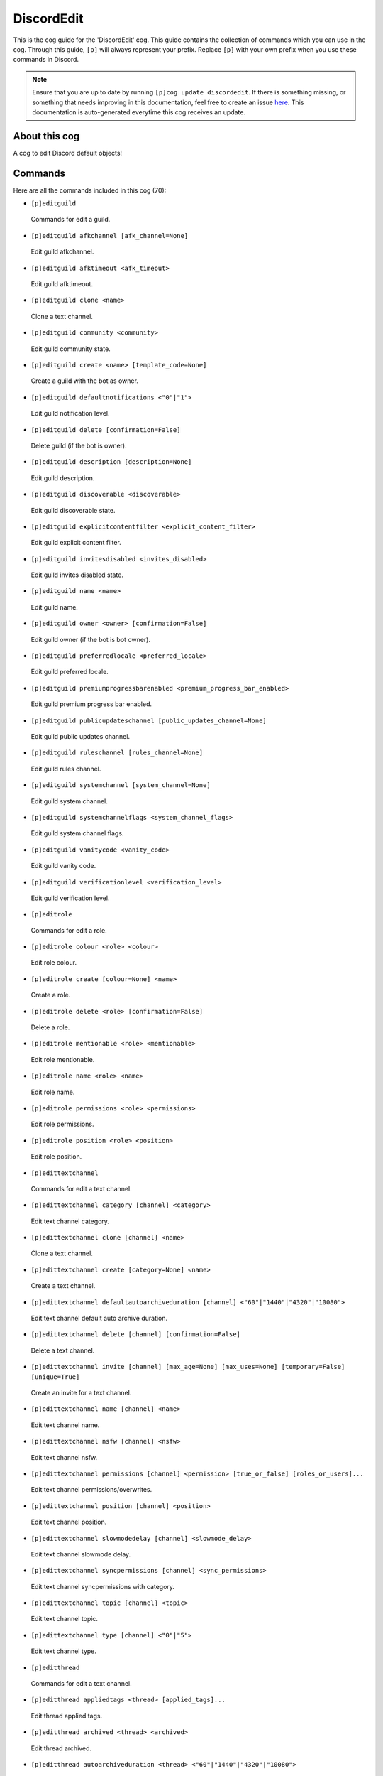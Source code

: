 .. _discordedit:
===========
DiscordEdit
===========

This is the cog guide for the 'DiscordEdit' cog. This guide contains the collection of commands which you can use in the cog.
Through this guide, ``[p]`` will always represent your prefix. Replace ``[p]`` with your own prefix when you use these commands in Discord.

.. note::

    Ensure that you are up to date by running ``[p]cog update discordedit``.
    If there is something missing, or something that needs improving in this documentation, feel free to create an issue `here <https://github.com/AAA3A-AAA3A/AAA3A-cogs/issues>`_.
    This documentation is auto-generated everytime this cog receives an update.

--------------
About this cog
--------------

A cog to edit Discord default objects!

--------
Commands
--------

Here are all the commands included in this cog (70):

* ``[p]editguild``
 Commands for edit a guild.

* ``[p]editguild afkchannel [afk_channel=None]``
 Edit guild afkchannel.

* ``[p]editguild afktimeout <afk_timeout>``
 Edit guild afktimeout.

* ``[p]editguild clone <name>``
 Clone a text channel.

* ``[p]editguild community <community>``
 Edit guild community state.

* ``[p]editguild create <name> [template_code=None]``
 Create a guild with the bot as owner.

* ``[p]editguild defaultnotifications <"0"|"1">``
 Edit guild notification level.

* ``[p]editguild delete [confirmation=False]``
 Delete guild (if the bot is owner).

* ``[p]editguild description [description=None]``
 Edit guild description.

* ``[p]editguild discoverable <discoverable>``
 Edit guild discoverable state.

* ``[p]editguild explicitcontentfilter <explicit_content_filter>``
 Edit guild explicit content filter.

* ``[p]editguild invitesdisabled <invites_disabled>``
 Edit guild invites disabled state.

* ``[p]editguild name <name>``
 Edit guild name.

* ``[p]editguild owner <owner> [confirmation=False]``
 Edit guild owner (if the bot is bot owner).

* ``[p]editguild preferredlocale <preferred_locale>``
 Edit guild preferred locale.

* ``[p]editguild premiumprogressbarenabled <premium_progress_bar_enabled>``
 Edit guild premium progress bar enabled.

* ``[p]editguild publicupdateschannel [public_updates_channel=None]``
 Edit guild public updates channel.

* ``[p]editguild ruleschannel [rules_channel=None]``
 Edit guild rules channel.

* ``[p]editguild systemchannel [system_channel=None]``
 Edit guild system channel.

* ``[p]editguild systemchannelflags <system_channel_flags>``
 Edit guild system channel flags.

* ``[p]editguild vanitycode <vanity_code>``
 Edit guild vanity code.

* ``[p]editguild verificationlevel <verification_level>``
 Edit guild verification level.

* ``[p]editrole``
 Commands for edit a role.

* ``[p]editrole colour <role> <colour>``
 Edit role colour.

* ``[p]editrole create [colour=None] <name>``
 Create a role.

* ``[p]editrole delete <role> [confirmation=False]``
 Delete a role.

* ``[p]editrole mentionable <role> <mentionable>``
 Edit role mentionable.

* ``[p]editrole name <role> <name>``
 Edit role name.

* ``[p]editrole permissions <role> <permissions>``
 Edit role permissions.

* ``[p]editrole position <role> <position>``
 Edit role position.

* ``[p]edittextchannel``
 Commands for edit a text channel.

* ``[p]edittextchannel category [channel] <category>``
 Edit text channel category.

* ``[p]edittextchannel clone [channel] <name>``
 Clone a text channel.

* ``[p]edittextchannel create [category=None] <name>``
 Create a text channel.

* ``[p]edittextchannel defaultautoarchiveduration [channel] <"60"|"1440"|"4320"|"10080">``
 Edit text channel default auto archive duration.

* ``[p]edittextchannel delete [channel] [confirmation=False]``
 Delete a text channel.

* ``[p]edittextchannel invite [channel] [max_age=None] [max_uses=None] [temporary=False] [unique=True]``
 Create an invite for a text channel.

* ``[p]edittextchannel name [channel] <name>``
 Edit text channel name.

* ``[p]edittextchannel nsfw [channel] <nsfw>``
 Edit text channel nsfw.

* ``[p]edittextchannel permissions [channel] <permission> [true_or_false] [roles_or_users]...``
 Edit text channel permissions/overwrites.

* ``[p]edittextchannel position [channel] <position>``
 Edit text channel position.

* ``[p]edittextchannel slowmodedelay [channel] <slowmode_delay>``
 Edit text channel slowmode delay.

* ``[p]edittextchannel syncpermissions [channel] <sync_permissions>``
 Edit text channel syncpermissions with category.

* ``[p]edittextchannel topic [channel] <topic>``
 Edit text channel topic.

* ``[p]edittextchannel type [channel] <"0"|"5">``
 Edit text channel type.

* ``[p]editthread``
 Commands for edit a text channel.

* ``[p]editthread appliedtags <thread> [applied_tags]...``
 Edit thread applied tags.

* ``[p]editthread archived <thread> <archived>``
 Edit thread archived.

* ``[p]editthread autoarchiveduration <thread> <"60"|"1440"|"4320"|"10080">``
 Edit thread auto archive duration.

* ``[p]editthread create [channel=None] [message=None] <name>``
 Create a thread.

* ``[p]editthread delete <thread> [confirmation=False]``
 Delete a thread.

* ``[p]editthread invitable <thread> <invitable>``
 Edit thread invitable.

* ``[p]editthread locked <thread> <locked>``
 Edit thread locked.

* ``[p]editthread name <thread> <name>``
 Edit thread name.

* ``[p]editthread pinned <thread> <pinned>``
 Edit thread pinned.

* ``[p]editthread slowmodedelay <thread> <slowmode_delay>``
 Edit thread slowmode delay.

* ``[p]editvoicechannel``
 Commands for edit a voice channel.

* ``[p]editvoicechannel bitrate <channel> <bitrate>``
 Edit voice channel bitrate.

* ``[p]editvoicechannel category <channel> <category>``
 Edit voice channel category.

* ``[p]editvoicechannel clone <channel> <name>``
 Clone a voice channel.

* ``[p]editvoicechannel create [category=None] <name>``
 Create a voice channel.

* ``[p]editvoicechannel delete <channel> [confirmation=False]``
 Delete voice channel.

* ``[p]editvoicechannel invite <channel> [max_age=None] [max_uses=None] [temporary=False] [unique=True]``
 Create an invite for a voice channel.

* ``[p]editvoicechannel name <channel> <name>``
 Edit voice channel name.

* ``[p]editvoicechannel nsfw <channel> <nsfw>``
 Edit voice channel nsfw.

* ``[p]editvoicechannel permissions <channel> <permission> [true_or_false] [roles_or_users]...``
 Edit voice channel permissions/overwrites.

* ``[p]editvoicechannel position <channel> <position>``
 Edit voice channel position.

* ``[p]editvoicechannel syncpermissions <channel> <sync_permissions>``
 Edit voice channel sync permissions.

* ``[p]editvoicechannel userlimit <channel> <user_limit>``
 Edit voice channel user limit.

* ``[p]editvoicechannel videoqualitymode <channel> <"1"|"2">``
 Edit voice channel video quality mode.

------------
Installation
------------

If you haven't added my repo before, lets add it first. We'll call it
"AAA3A-cogs" here.

.. code-block:: ini

    [p]repo add AAA3A-cogs https://github.com/AAA3A-AAA3A/AAA3A-cogs

Now, we can install DiscordEdit.

.. code-block:: ini

    [p]cog install AAA3A-cogs discordedit

Once it's installed, it is not loaded by default. Load it by running the following command:

.. code-block:: ini

    [p]load discordedit

---------------
Further Support
---------------

Check out my docs `here <https://aaa3a-cogs.readthedocs.io/en/latest/>`_.
Mention me in the #support_other-cogs in the `cog support server <https://discord.gg/GET4DVk>`_ if you need any help.
Additionally, feel free to open an issue or pull request to this repo.

------
Credit
------

Thanks to Kreusada for the Python code to automatically generate this documentation!
